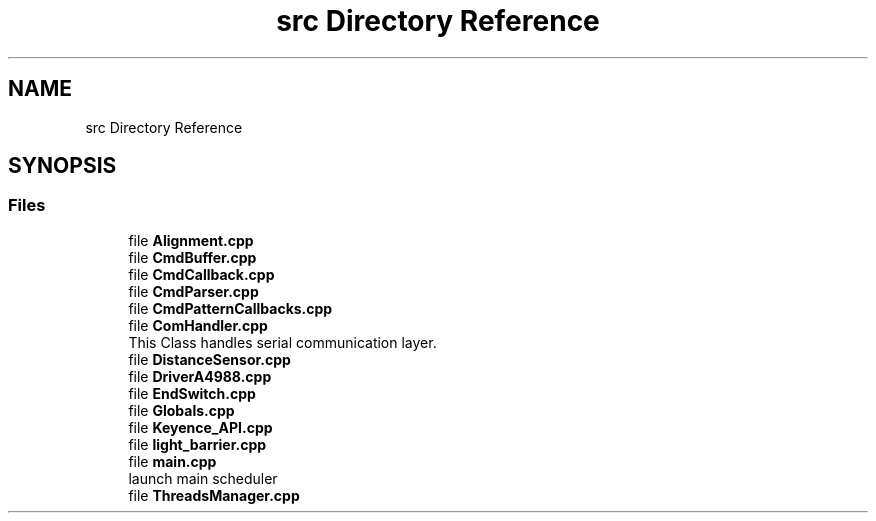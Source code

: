 .TH "src Directory Reference" 3 "Fri May 27 2022" "Version 0.2" "Firmware Design Template" \" -*- nroff -*-
.ad l
.nh
.SH NAME
src Directory Reference
.SH SYNOPSIS
.br
.PP
.SS "Files"

.in +1c
.ti -1c
.RI "file \fBAlignment\&.cpp\fP"
.br
.ti -1c
.RI "file \fBCmdBuffer\&.cpp\fP"
.br
.ti -1c
.RI "file \fBCmdCallback\&.cpp\fP"
.br
.ti -1c
.RI "file \fBCmdParser\&.cpp\fP"
.br
.ti -1c
.RI "file \fBCmdPatternCallbacks\&.cpp\fP"
.br
.ti -1c
.RI "file \fBComHandler\&.cpp\fP"
.br
.RI "This Class handles serial communication layer\&. "
.ti -1c
.RI "file \fBDistanceSensor\&.cpp\fP"
.br
.ti -1c
.RI "file \fBDriverA4988\&.cpp\fP"
.br
.ti -1c
.RI "file \fBEndSwitch\&.cpp\fP"
.br
.ti -1c
.RI "file \fBGlobals\&.cpp\fP"
.br
.ti -1c
.RI "file \fBKeyence_API\&.cpp\fP"
.br
.ti -1c
.RI "file \fBlight_barrier\&.cpp\fP"
.br
.ti -1c
.RI "file \fBmain\&.cpp\fP"
.br
.RI "launch main scheduler "
.ti -1c
.RI "file \fBThreadsManager\&.cpp\fP"
.br
.in -1c
